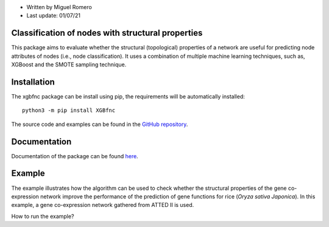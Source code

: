 * Written by Miguel Romero
* Last update: 01/07/21

Classification of nodes with structural properties
--------------------------------------------------

This package aims to evaluate whether the structural (topological)
properties of a network are useful for predicting node attributes of
nodes (i.e., node classification). It uses a combination of multiple
machine learning techniques, such as, XGBoost and the SMOTE sampling
technique.

Installation
------------

The xgbfnc package can be install using pip, the requirements will be
automatically installed::

  python3 -m pip install XGBfnc

The source code and examples can be found in the
`GitHub repository <https://github.com/omicas/P5/tree/master/miguel/code/xgb-python-flat>`_.

Documentation
-------------

Documentation of the package can be found `here <https://xgbfnc.readthedocs.io/en/latest/>`_.

Example
-------

The example illustrates how the algorithm can be used to check whether
the structural properties of the gene co-expression network improve the
performance of the prediction of gene functions for rice
(*Oryza sativa Japonica*). In this example, a gene co-expression network
gathered from ATTED II is used.

How to run the example?
